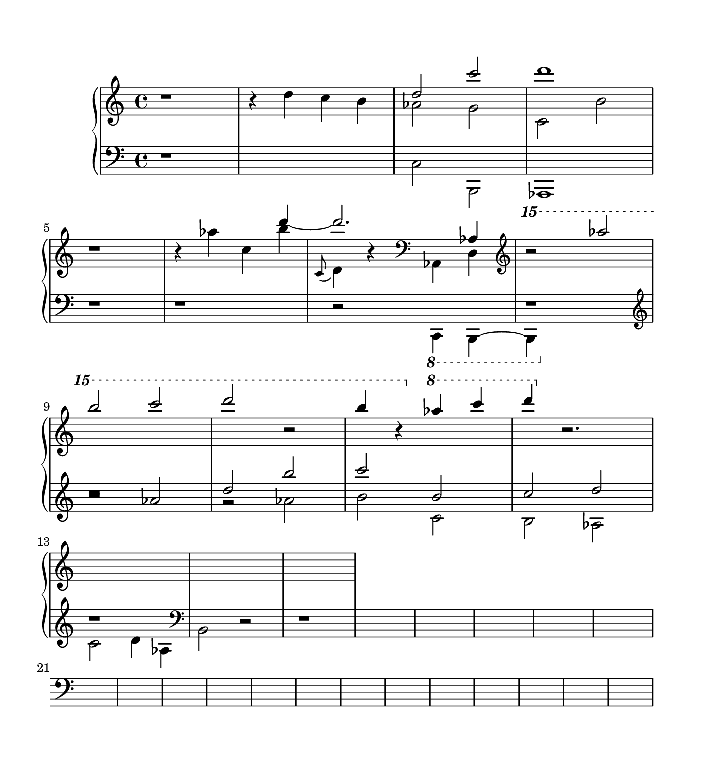 \version "2.18.2"
#(set! paper-alist (cons '("square" . (cons (* 7.07 in) (* 7.77 in))) paper-alist))

smallFlageolet =
#(let ((m (make-articulation "flageolet")))
   (set! (ly:music-property m 'tweaks)
         (acons 'font-size -3
                (ly:music-property m 'tweaks)))
   m)
% http://lilypond.org/doc/v2.18/Documentation/snippets/expressive-marks#expressive-marks-creating-text-spanners

\paper {
	#(set-paper-size "square")
	top-margin = 0.5\in
	left-margin = 0.5\in
	right-margin = 0.5\in
	bottom-margin = 0.6\in
}

cd = { \stemUp \change Staff = "down" }
cp = { \change Staff = "up" \stemDown }

i =  <<
	\new Voice = "treble" {
		\change Staff = "up"
		\stemUp
		r1 | s1 | d''2 c'''2 | d'''1 |
		r1 | s2. d'''4~ | d'''2. aes4 | \ottava #2 r2 aes''''2 |
		b'''' c''''' | d'''''2 r2 |
		b''''4 r4 \ottava #1 aes'''4 c'''' | d'''' \ottava #0 r2.
	}

	\new Voice = "alto" {
		\cp	
		s1 | r4 d'' c'' b' | aes'2 g'2 | c'2 b' | \break
		s1 | r4 aes'' c'' b'' | 
			\appoggiatura { c'8 } d'4 r4 \clef "bass" aes,4 d |
			\clef "treble" \cd r1 \clef "treble" | \break
		r2 aes'2 | d'' b'' | c''' b' | c'' d'' | \break
		r1
		
	}
	\new Voice = "bass" {
		\change Staff = "down"
		\stemDown
		r1 | s1 | c2 b,,2 | aes,,1 |
		r1 | r1 | r2 \ottava #-1 c,,4 b,,,~ | b,,,4 \ottava #0 s2. | 
		r1 | r2 aes'2 | b'2 c' | b aes | c' d'4 aes | \clef "bass" b,2 r2 | r1 |



	}
>>

ii =  <<
	\new Voice {
		\change Staff = "up"
		\ottava #0
		\tempo 4 = 108
		\time 4/4
		\relative c'' {
			<< {
				r2 r8 b a c | b4. e,8 a4. e8 | g1 | r1 |
				r2 r8 b a c | b4 e    a, d   | g,1 | r1 |
				r2 r8 b a c | b4 e    a, d   | g,1 | r2 r8 e f g |
				a4 b g e' | r2 r8 e, f g | a4 b g2 | r2 r8 e f g |
				a4 b g e' | r2 \tuplet 3/2 { aes4 g f } |


			} \\ { 

			} >>
		}
	}
	
	\new Voice {
		\change Staff = "down"
		\clef "bass"
		\relative c {
			\clef "bass"
			<< {
				r4 < e b' > r8 < e g >4. | r4 < g c > r8 < g c >4. |
						r8 < e b' >8 < f a >8 < a c >8 r8 < g b >4. | 
						r4 < f a >8 < a c >8 r8 < g b >4. |
				r4 < e b' > r8 < e g >4. | r4 < g c > r8 < g c >4. |
					r4 < e b' > r8 < e d'>4. | r4 < e c' > r8 < e a >4. |

			} \\ {
				c4. c8 c2 | c4. c8 c2 | c4. r8 b4 e | c4. r8 b4 g | 
				c4. c8 c2 | c4. c8 c2 | c4. c8 c2 | c4. c8 c2 | 
				f4. f8 f2 | f4. f8 f2 | f4. f8 f2 | f4. f8 f2 |
				c4. c8 c2 | c4. c8 c2 | c4. c8 c2 | c4. c8 c2 | 
				c4. c8 c2 | g1 | 
			} >>
		}
	}
>>

iii =  <<
	\new Voice {
		\change Staff = "up"
		\tempo 4 = 128
		\relative c'' {
			\repeat tremolo 16 { e16 } |
			\repeat tremolo 16 { e16 } |
			\repeat tremolo 8 { e16 } \repeat tremolo 8 { < e g >16 }  |
			\repeat tremolo 8 { < e b'>16 } \repeat tremolo 8 { < e d >16 }  |

			\ottava #1
			\repeat tremolo 16 { e'16 } |
			<< {
				\repeat tremolo 16 { e16 } |
				\repeat tremolo 16 { e16 } |
				\repeat tremolo 16 { e16 } |
				\repeat tremolo 16 { e16 } |
			} \\ {
				r8 	

			} >>
		}
	}

	\new Voice {
		\change Staff = "down"
		\relative c {
			r2 r8 b a c | b4 e, a e | 
				<<  { r8 e' d f e4 r32 b'8.. } \\ { g,2 r8 g8 g g } >> |
				<< { r8 d' d d d f f f } \\ { f,4 b4 r8 g g g } >> |

			r2 r8 b a c | b4 e a, d | g,1 | r1 |
		}
	}
>>

iv =  <<
	\new Voice {
		\change Staff = "up"
		\tempo 4=86
		\ottava #0
		\relative c''' {
			r8 b a c b8 g fis a | g8 e d f e c b d | 
			c4. g'8 b,4. g'8 | e,4. c'8 b4. e8 |
			a,8 e'( d f e ) c ( b d | c ) a ( gis b a ) e ( f g )
			a4 ( b ) | g8 ( e'4. ) | f,8 b( a c b ) e, ( f g ) |
			a4 ( b ) | g8 ( e'4. )   | \time 2/4 r4 \stemUp aes, |
		}
	}

	\new Voice {
		\change Staff = "down"
		\clef "bass"
		\relative c {
			r1 | r8 g\( a b c d e f | 
			g\) e d f e c b d | c g' f a g b a c|
			d4 f a, g' | a,4 e' c4 d |
			c,8 c' ( b d e, ) c' ( f, g )| a4 ( b ) g4 d4 | 
			f8 b ( a c b ) f ( e g  | f ) \change Staff = "up" c' \stemDown e f |
		}
	}
>>

v =  <<
	\new Voice {
		\change Staff = "up"
		\tempo 4=98
		\time 2/2 
		\relative c'' {
			<< {
				r2 b | a c | b r | a r | 
				g  r | a r | g r | f r | 
				r  g | f a | g r | 
			} \\ {
				r2 < d g > | < e f > < d f > | < e g > r | < d f > r | 
				< d e > r | < e f > r | < d e > r | < c d > r |
			} >>
		}
	}

	\new Voice {
		\change Staff = "down"
		\relative c' {
			<< {
				r2 b | c a | d r | c r | 
				s1 | s1 | s1 | s1 |
			} \\ {
				s1 | s1 | r2 e, | r e |
				r b' | a c | b r | a r |
			} >>
		}
	}
>>

\score {
	\new PianoStaff <<
		\new Staff = "up" {
			\clef "treble"
			\i
			%\ii
			%\iii
			%\iv
			%\v
		}
	
		\new Staff = "down" {
			\clef "bass"	
			s1 * 100
		}
	>>
}

